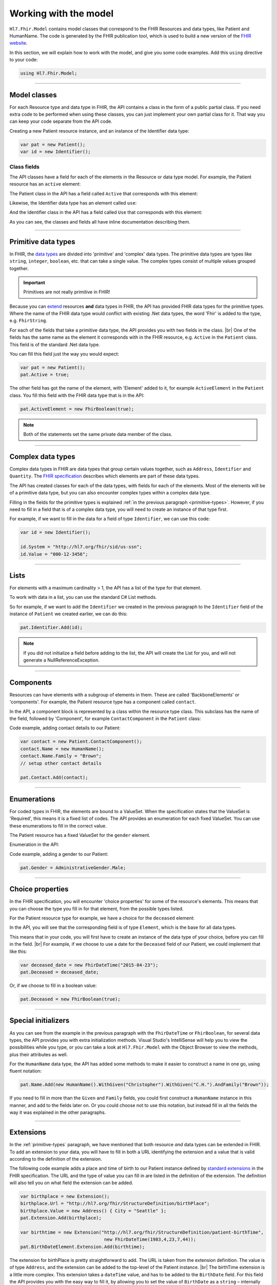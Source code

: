 .. _FHIR-model:

======================
Working with the model
======================

``Hl7.Fhir.Model`` contains model classes that correspond to the FHIR Resources and data types,
like Patient and HumanName. The code is generated by the FHIR publication tool, which is used to
build a new version of the `FHIR website <http://www.hl7.org/fhir>`__.

In this section, we will explain how to work with the model, and give you some code examples.
Add this ``using`` directive to your code:

.. code-block:: csharp

	using Hl7.Fhir.Model;

---------

Model classes
-------------
For each Resource type and data type in FHIR, the API contains a class in the form of a public partial
class. If you need extra code to be performed when using these classes, you can just implement
your own partial class for it. That way you can keep your code separate from the API code.

Creating a new Patient resource instance, and an instance of the Identifier data type:

.. code-block:: csharp

	var pat = new Patient();
	var id = new Identifier();

Class fields
^^^^^^^^^^^^
The API classes have a field for each of the elements in the Resource or data type model.
For example, the Patient resource has an ``active`` element:

.. image:: ./images/fhir_patient_active.png

The Patient class in the API has a field called ``Active`` that corresponds with this element:
 
.. image:: ./images/api_patient_active.png

Likewise, the Identifier data type has an element called ``use``:

.. image:: ./images/fhir_identifier_use.png

And the Identifier class in the API has a field called ``Use`` that corresponds with this element:
 
.. image:: ./images/api_identifier_use.png

As you can see, the classes and fields all have inline documentation describing them.

---------

.. _primitive-types:

Primitive data types
--------------------
In FHIR, the `data types <http://www.hl7.org/fhir/datatypes.html>`__ are divided into 'primitive'
and 'complex' data types. The primitive data types are types like ``string``, ``integer``, ``boolean``,
etc. that can take a single value. The complex types consist of multiple values grouped together.

.. important:: Primitives are not really primitive in FHIR!

Because you can `extend <http://www.hl7.org/fhir/extensibility.html>`__ resources **and** data types
in FHIR, the API has provided FHIR data types for the primitive types.
Where the name of the FHIR data type would conflict with existing .Net data types, the word 'Fhir' is
added to the type, e.g. ``FhirString``. 

For each of the fields that take a primitive data type, the API provides you with two fields in the
class. |br|
One of the fields has the same name as the element it corresponds with in the FHIR resource, e.g.
``Active`` in the ``Patient`` class. This field is of the standard .Net data type.

You can fill this field just the way you would expect:

.. code-block:: csharp

	var pat = new Patient();
	pat.Active = true;

The other field has got the name of the element, with 'Element' added to it, for example
``ActiveElement`` in the ``Patient`` class. You fill this field with the FHIR data type that is in
the API:

.. code-block:: csharp

	pat.ActiveElement = new FhirBoolean(true);

.. note:: Both of the statements set the same private data member of the class. 

---------

Complex data types
------------------
Complex data types in FHIR are data types that group certain values together, such as ``Address``,
``Identifier`` and ``Quantity``. The `FHIR specification <http://www.hl7.org/fhir/datatypes.html>`__
describes which elements are part of these data types.

The API has created classes for each of the data types, with fields for each of the elements.
Most of the elements will be of a primitive data type, but you can also encounter complex types
within a complex data type.

Filling in the fields for the primitive types is explained :ref:`in the previous paragraph <primitive-types>`.
However, if you need to fill in a field that is of a complex data type, you will need to create an instance
of that type first.

For example, if we want to fill in the data for a field of type ``Identifier``,
we can use this code:

.. code-block:: csharp

	var id = new Identifier();
	
	id.System = "http://hl7.org/fhir/sid/us-ssn";
	id.Value = "000-12-3456";

---------

Lists
-----
For elements with a maximum cardinality > 1, the API has a list of the type for that element.

.. image:: ./images/fhir_cardinality.png
.. image:: ./images/patient_identifier.png

To work with data in a list, you can use the standard C# List methods.

So for example, if we want to add the ``Identifier`` we created in the previous paragraph
to the ``Identifier`` field of the instance of ``Patient`` we created earlier, we can
do this:

.. code-block:: csharp

	pat.Identifier.Add(id);

.. note:: If you did not initialize a field before adding to the list,
	the API will create the List for you, and will not generate a NullReferenceException.

---------

Components
----------
Resources can have elements with a subgroup of elements in them. These are called 'BackboneElements'
or 'components'. For example, the Patient resource type has a component called ``contact``.
	
.. image:: ./images/fhir_patient_component.png

In the API, a component block is represented by a class within the resource type class. This subclass
has the name of the field, followed by 'Component', for example ``ContactComponent`` in the
``Patient`` class:

.. image:: ./images/api_patient_component.png

Code example, adding contact details to our Patient:

.. code-block:: csharp

	var contact = new Patient.ContactComponent();
	contact.Name = new HumanName();
	contact.Name.Family = "Brown";
	// setup other contact details

	pat.Contact.Add(contact);

---------

Enumerations
------------
For coded types in FHIR, the elements are bound to a ValueSet. When the specification states
that the ValueSet is 'Required', this means it is a fixed list of codes. The API provides an
enumeration for each fixed ValueSet. You can use these enumerations to fill in the correct value.

The Patient resource has a fixed ValueSet for the ``gender`` element.

.. image:: ./images/fhir_patient_gender.png

Enumeration in the API:

.. image:: ./images/api_patient_gender.png

Code example, adding a gender to our Patient:

.. code-block:: csharp

	pat.Gender = AdministrativeGender.Male;

---------

Choice properties
-----------------
In the FHIR specification, you will encounter 'choice properties' for some of the resource's elements.
This means that you can choose the type you fill in for that element, from the possible types listed.

For the Patient resource type for example, we have a choice for the ``deceased`` element:

.. image:: ./images/fhir_patient_deceased.png

In the API, you will see that the corresponding field is of type ``Element``, which is the base for
all data types.

.. image:: ./images/api_patient_deceased.png

This means that in your code, you will first have to create an instance of the data type of your
choice, before you can fill in the field. |br|
For example, if we choose to use a date for the ``Deceased`` field of our Patient, we could
implement that like this:

.. code-block:: csharp

	var deceased_date = new FhirDateTime("2015-04-23");
	pat.Deceased = deceased_date;

Or, if we choose to fill in a boolean value:

.. code-block:: csharp

	pat.Deceased = new FhirBoolean(true);

---------

Special initializers
--------------------
As you can see from the example in the previous paragraph with the ``FhirDateTime`` or
``FhirBoolean``, for several data types, the API provides you with extra initialization methods.
Visual Studio's IntelliSense will help you to view the possibilities while you type, or you can take
a look at ``Hl7.Fhir.Model`` with the Object Browser to view the methods, plus their attributes as well.

For the ``HumanName`` data type, the API has added some methods to make it easier to construct a
name in one go, using fluent notation:

.. code-block:: csharp

	pat.Name.Add(new HumanName().WithGiven("Christopher").WithGiven("C.H.").AndFamily("Brown"));

If you need to fill in more than the ``Given`` and ``Family`` fields, you could first construct
a ``HumanName`` instance in this manner, and add to the fields later on. Or you could choose not
to use this notation, but instead fill in all the fields the way it was explained in the other
paragraphs.

---------

Extensions
----------
In the :ref:`primitive-types` paragraph, we have mentioned that both resource *and* data types
can be extended in FHIR. To add an extension to your data, you will have to fill in both a URL
identifying the extension and a value that is valid according to the definition of the
extension.

The following code example adds a place and time of birth to our Patient instance defined by
`standard extensions <http://www.hl7.org/fhir/patient-profiles.html#extensions>`__ in the FHIR
specification. The URL and the type of value you can fill in are listed in the definition of the
extension. The definition will also tell you on what field the extension can be added.

.. code-block:: csharp

	var birthplace = new Extension();
	birthplace.Url = "http://hl7.org/fhir/StructureDefinition/birthPlace";
	birthplace.Value = new Address() { City = "Seattle" };
	pat.Extension.Add(birthplace);
	
	var birthtime = new Extension("http://hl7.org/fhir/StructureDefinition/patient-birthTime",
	                               new FhirDateTime(1983,4,23,7,44));
	pat.BirthDateElement.Extension.Add(birthtime);

The extension for birthPlace is pretty straightforward to add. The URL is taken from the
extension definition. The value is of type ``Address``, and the extension can be added to the
top-level of the Patient instance. |br|
The birthTime extension is a little more complex. This extension takes a ``dateTime`` value, and
has to be added to the ``BirthDate`` field. For this field the API provides you with the easy way
to fill it, by allowing you to set the value of ``BirthDate`` as a ``string`` |--| internally
converting this to the ``Date`` type. This means you will have to use the ``[fieldname]Element``
construction to add extensions to the field.

---------
	
Code example for Patient
------------------------
With the code examples from the previous paragraphs, plus some additions, we have constructed a code
example that sets up an instance of the Patient resource, with some information covering all of the
topics of this section. We have tried to include different ways to fill in the fields, so you can
see the possibilities and choose what suits your programming style best.

.. code-block:: csharp

	// example Patient setup, fictional data only
	var pat = new Patient();

	var id = new Identifier();
	id.System = "http://hl7.org/fhir/sid/us-ssn";
	id.Value = "000-12-3456";
	pat.Identifier.Add(id);
	
	var name =  new HumanName().WithGiven("Christopher").WithGiven("C.H.").AndFamily("Brown");
	name.Prefix = new string[] { "Mr." };
	name.Use = HumanName.NameUse.Official;
	
	var nickname = new HumanName();
	nickname.Use = HumanName.NameUse.Nickname;
	nickname.GivenElement.Add(new FhirString("Chris"));
	
	pat.Gender = AdministrativeGender.Male;
	
	pat.BirthDate = "1983-04-23";
	
	var birthplace = new Extension();
	birthplace.Url = "http://hl7.org/fhir/StructureDefinition/birthPlace";
	birthplace.Value = new Address() { City = "Seattle" };
	pat.Extension.Add(birthplace);
	
	var birthtime = new Extension("http://hl7.org/fhir/StructureDefinition/patient-birthTime",
	                               new FhirDateTime(1983,4,23,7,44));
	pat.BirthDateElement.Extension.Add(birthtime);
	
	var address = new Address()
	{
		Line = new string[] { "3300 Washtenaw Avenue, Suite 227" },
		City = "Ann Arbor",
		State = "MI",
		PostalCode = "48104",
		Country = "USA"
	};
	
	var contact = new Patient.ContactComponent();
	contact.Name = new HumanName();
	contact.Name.Given = new string[] { "Susan" };
	contact.Name.Family = "Brown";
	contact.Gender = AdministrativeGender.Female;
	contact.Relationship.Add(new CodeableConcept("http://hl7.org/fhir/v2/0131", "N"));
	contact.Telecom.Add(new ContactPoint(ContactPoint.ContactPointSystem.Phone, null, ""));
	pat.Contact.Add(contact);
	
	pat.Deceased = new FhirBoolean(false);

	
	
	
.. |br| raw:: html

   <br />

.. |--| unicode:: U+2013